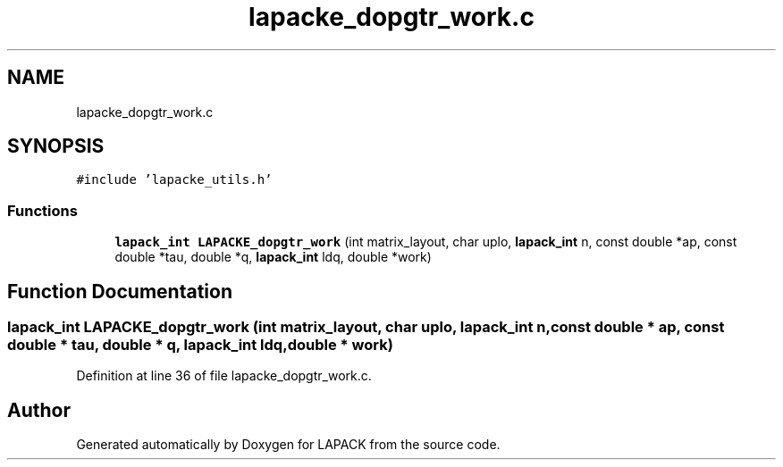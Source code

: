 .TH "lapacke_dopgtr_work.c" 3 "Tue Nov 14 2017" "Version 3.8.0" "LAPACK" \" -*- nroff -*-
.ad l
.nh
.SH NAME
lapacke_dopgtr_work.c
.SH SYNOPSIS
.br
.PP
\fC#include 'lapacke_utils\&.h'\fP
.br

.SS "Functions"

.in +1c
.ti -1c
.RI "\fBlapack_int\fP \fBLAPACKE_dopgtr_work\fP (int matrix_layout, char uplo, \fBlapack_int\fP n, const double *ap, const double *tau, double *q, \fBlapack_int\fP ldq, double *work)"
.br
.in -1c
.SH "Function Documentation"
.PP 
.SS "\fBlapack_int\fP LAPACKE_dopgtr_work (int matrix_layout, char uplo, \fBlapack_int\fP n, const double * ap, const double * tau, double * q, \fBlapack_int\fP ldq, double * work)"

.PP
Definition at line 36 of file lapacke_dopgtr_work\&.c\&.
.SH "Author"
.PP 
Generated automatically by Doxygen for LAPACK from the source code\&.
